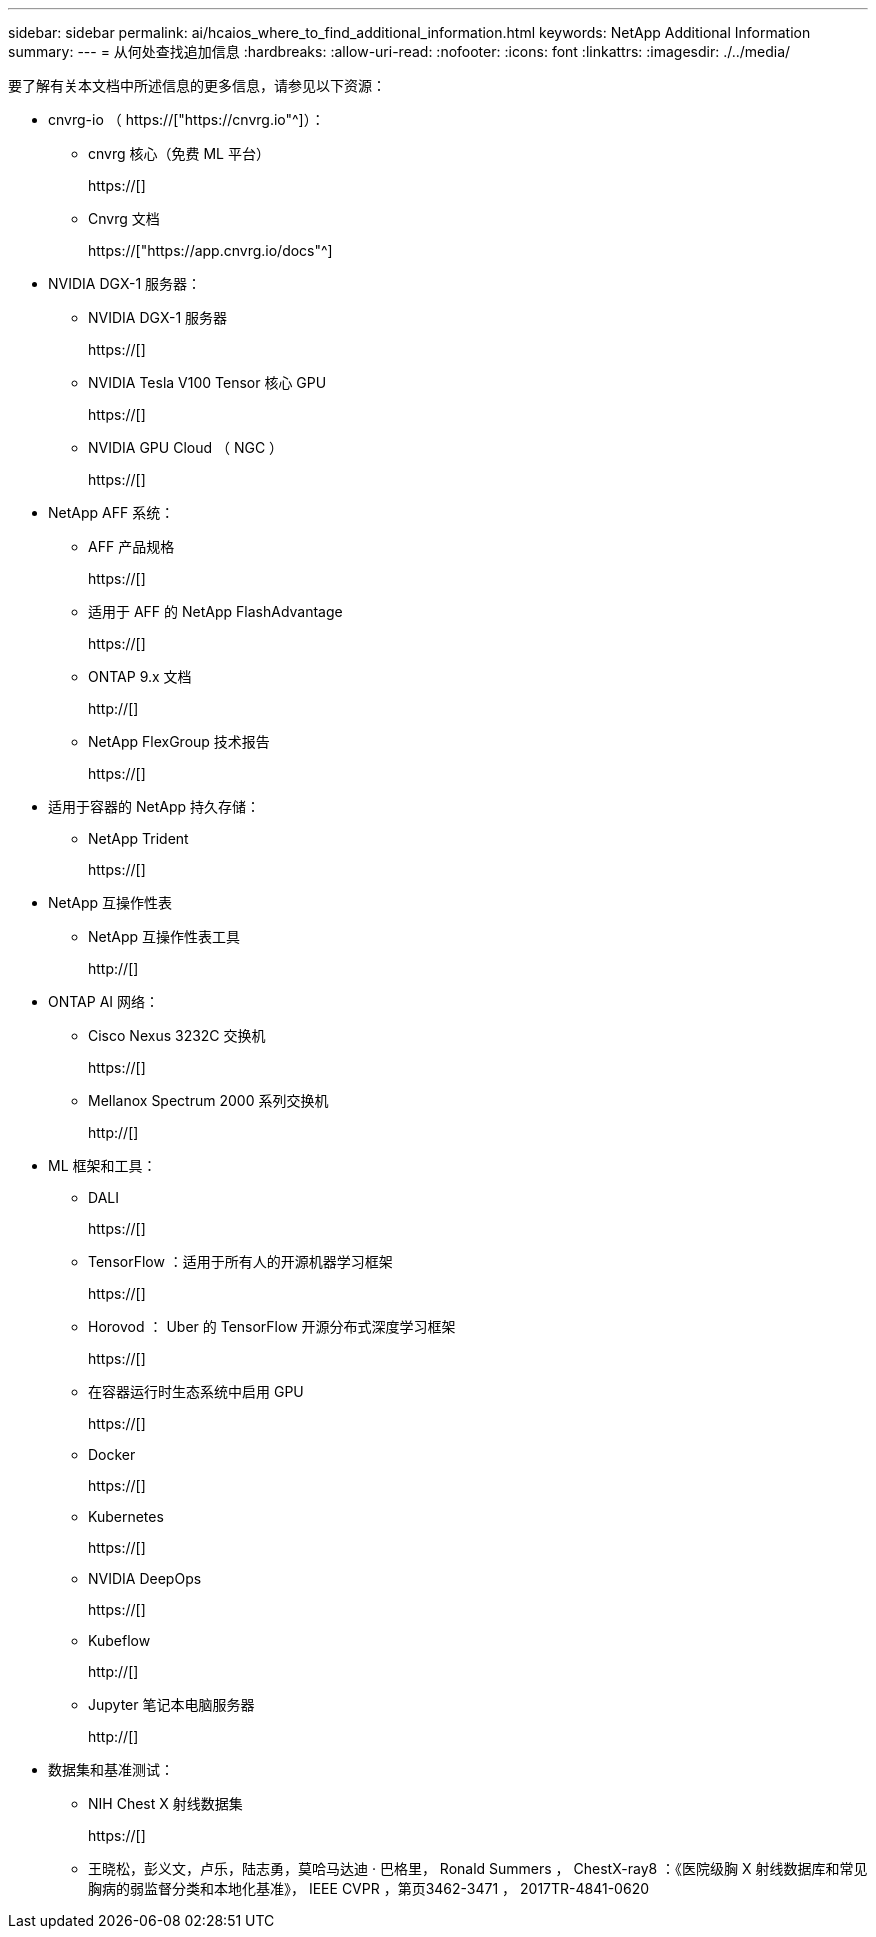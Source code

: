---
sidebar: sidebar 
permalink: ai/hcaios_where_to_find_additional_information.html 
keywords: NetApp Additional Information 
summary:  
---
= 从何处查找追加信息
:hardbreaks:
:allow-uri-read: 
:nofooter: 
:icons: font
:linkattrs: 
:imagesdir: ./../media/


[role="lead"]
要了解有关本文档中所述信息的更多信息，请参见以下资源：

* cnvrg-io （ https://["https://cnvrg.io"^]）：
+
** cnvrg 核心（免费 ML 平台）
+
https://[]

** Cnvrg 文档
+
https://["https://app.cnvrg.io/docs"^]



* NVIDIA DGX-1 服务器：
+
** NVIDIA DGX-1 服务器
+
https://[]

** NVIDIA Tesla V100 Tensor 核心 GPU
+
https://[]

** NVIDIA GPU Cloud （ NGC ）
+
https://[]



* NetApp AFF 系统：
+
** AFF 产品规格
+
https://[]

** 适用于 AFF 的 NetApp FlashAdvantage
+
https://[]

** ONTAP 9.x 文档
+
http://[]

** NetApp FlexGroup 技术报告
+
https://[]



* 适用于容器的 NetApp 持久存储：
+
** NetApp Trident
+
https://[]



* NetApp 互操作性表
+
** NetApp 互操作性表工具
+
http://[]



* ONTAP AI 网络：
+
** Cisco Nexus 3232C 交换机
+
https://[]

** Mellanox Spectrum 2000 系列交换机
+
http://[]



* ML 框架和工具：
+
** DALI
+
https://[]

** TensorFlow ：适用于所有人的开源机器学习框架
+
https://[]

** Horovod ： Uber 的 TensorFlow 开源分布式深度学习框架
+
https://[]

** 在容器运行时生态系统中启用 GPU
+
https://[]

** Docker
+
https://[]

** Kubernetes
+
https://[]

** NVIDIA DeepOps
+
https://[]

** Kubeflow
+
http://[]

** Jupyter 笔记本电脑服务器
+
http://[]



* 数据集和基准测试：
+
** NIH Chest X 射线数据集
+
https://[]

** 王晓松，彭义文，卢乐，陆志勇，莫哈马达迪 · 巴格里， Ronald Summers ， ChestX-ray8 ：《医院级胸 X 射线数据库和常见胸病的弱监督分类和本地化基准》， IEEE CVPR ，第页3462-3471 ， 2017TR-4841-0620



